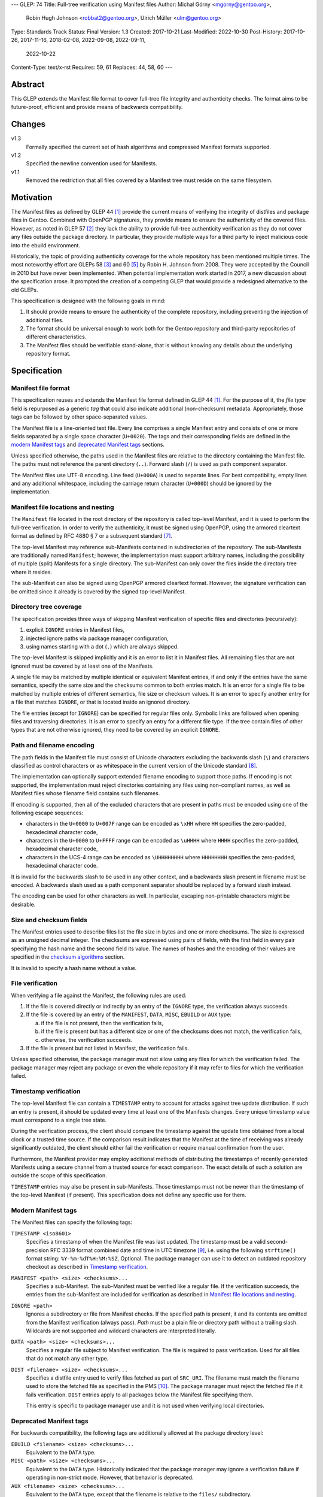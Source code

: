 ---
GLEP: 74
Title: Full-tree verification using Manifest files
Author: Michał Górny <mgorny@gentoo.org>,
        Robin Hugh Johnson <robbat2@gentoo.org>,
        Ulrich Müller <ulm@gentoo.org>
Type: Standards Track
Status: Final
Version: 1.3
Created: 2017-10-21
Last-Modified: 2022-10-30
Post-History: 2017-10-26, 2017-11-16, 2018-02-08, 2022-09-08, 2022-09-11,
              2022-10-22
Content-Type: text/x-rst
Requires: 59, 61
Replaces: 44, 58, 60
---

Abstract
========

This GLEP extends the Manifest file format to cover full-tree file
integrity and authenticity checks. The format aims to be future-proof,
efficient and provide means of backwards compatibility.


Changes
=======

v1.3
  Formally specified the current set of hash algorithms and compressed
  Manifest formats supported.

v1.2
  Specified the newline convention used for Manifests.

v1.1
  Removed the restriction that all files covered by a Manifest tree
  must reside on the same filesystem.


Motivation
==========

The Manifest files as defined by GLEP 44 [#GLEP44]_ provide the current
means of verifying the integrity of distfiles and package files
in Gentoo. Combined with OpenPGP signatures, they provide means to
ensure the authenticity of the covered files. However, as noted
in GLEP 57 [#GLEP57]_ they lack the ability to provide full-tree
authenticity verification as they do not cover any files outside
the package directory. In particular, they provide multiple ways
for a third party to inject malicious code into the ebuild environment.

Historically, the topic of providing authenticity coverage for the whole
repository has been mentioned multiple times. The most noteworthy effort
are GLEPs 58 [#GLEP58]_ and 60 [#GLEP60]_ by Robin H. Johnson from 2008.
They were accepted by the Council in 2010 but have never been
implemented. When potential implementation work started in 2017, a new
discussion about the specification arose. It prompted the creation
of a competing GLEP that would provide a redesigned alternative to
the old GLEPs.

This specification is designed with the following goals in mind:

1. It should provide means to ensure the authenticity of the complete
   repository, including preventing the injection of additional files.

2. The format should be universal enough to work both for the Gentoo
   repository and third-party repositories of different characteristics.

3. The Manifest files should be verifiable stand-alone, that is without
   knowing any details about the underlying repository format.


Specification
=============

Manifest file format
--------------------

This specification reuses and extends the Manifest file format defined
in GLEP 44 [#GLEP44]_. For the purpose of it, the *file type* field is
repurposed as a generic *tag* that could also indicate additional
(non-checksum) metadata. Appropriately, those tags can be followed by
other space-separated values.

The Manifest file is a line-oriented text file. Every line comprises
a single Manifest entry and consists of one or more fields separated
by a single space character (``U+0020``). The tags and their
corresponding fields are defined in the `modern Manifest tags`_
and `deprecated Manifest tags`_ sections.

Unless specified otherwise, the paths used in the Manifest files
are relative to the directory containing the Manifest file. The paths
must not reference the parent directory (``..``). Forward slash (``/``)
is used as path component separator.

The Manifest files use UTF-8 encoding. Line feed (``U+000A``) is used
to separate lines. For best compatibility, empty lines and any
additional whitespace, including the carriage return character
(``U+000D``) should be ignored by the implementation.


Manifest file locations and nesting
-----------------------------------

The ``Manifest`` file located in the root directory of the repository
is called top-level Manifest, and it is used to perform the full-tree
verification. In order to verify the authenticity, it must be signed
using OpenPGP, using the armored cleartext format as defined by RFC 4880
§ 7 or a subsequent standard [#RFC4880]_.

The top-level Manifest may reference sub-Manifests contained
in subdirectories of the repository. The sub-Manifests are traditionally
named ``Manifest``; however, the implementation must support arbitrary
names, including the possibility of multiple (split) Manifests
for a single directory. The sub-Manifest can only cover the files inside
the directory tree where it resides.

The sub-Manifest can also be signed using OpenPGP armored cleartext
format. However, the signature verification can be omitted since it
already is covered by the signed top-level Manifest.


Directory tree coverage
-----------------------

The specification provides three ways of skipping Manifest verification
of specific files and directories (recursively):

1. explicit ``IGNORE`` entries in Manifest files,

2. injected ignore paths via package manager configuration,

3. using names starting with a dot (``.``) which are always skipped.

The top-level Manifest is skipped implicitly and it is an error to list
it in Manifest files. All remaining files that are not ignored must
be covered by at least one of the Manifests.

A single file may be matched by multiple identical or equivalent
Manifest entries, if and only if the entries have the same semantics,
specify the same size and the checksums common to both entries match.
It is an error for a single file to be matched by multiple entries
of different semantics, file size or checksum values. It is an error
to specify another entry for a file that matches ``IGNORE``, or that
is located inside an ignored directory.

The file entries (except for ``IGNORE``) can be specified for regular
files only. Symbolic links are followed when opening files
and traversing directories. It is an error to specify an entry for
a different file type. If the tree contain files of other types
that are not otherwise ignored, they need to be covered by an explicit
``IGNORE``.


Path and filename encoding
--------------------------

The path fields in the Manifest file must consist of Unicode characters
excluding the backwards slash (``\``) and characters classified
as control characters or as whitespace in the current version
of the Unicode standard [#UNICODE]_.

The implementation can optionally support extended filename encoding
to support those paths. If encoding is not supported, the implementation
must reject directories containing any files using non-compliant names,
as well as Manifest files whose filename field contains such filenames.

If encoding is supported, then all of the excluded characters that
are present in paths must be encoded using one of the following escape
sequences:

- characters in the ``U+0000`` to ``U+007F`` range can be encoded
  as ``\xHH`` where ``HH`` specifies the zero-padded, hexadecimal
  character code,

- characters in the ``U+0000`` to ``U+FFFF`` range can be encoded
  as ``\uHHHH`` where ``HHHH`` specifies the zero-padded, hexadecimal
  character code,

- characters in the UCS-4 range can be encoded as ``\UHHHHHHHH``
  where ``HHHHHHHH`` specifies the zero-padded, hexadecimal character
  code.

It is invalid for the backwards slash to be used in any other context,
and a backwards slash present in filename must be encoded. A backwards
slash used as a path component separator should be replaced by a forward
slash instead.

The encoding can be used for other characters as well. In particular,
escaping non-printable characters might be desirable.


Size and checksum fields
------------------------

The Manifest entries used to describe files list the file size in bytes
and one or more checksums. The size is expressed as an unsigned decimal
integer. The checksums are expressed using pairs of fields, with
the first field in every pair specifying the hash name and the second
field its value. The names of hashes and the encoding of their values
are specified in the `checksum algorithms`_ section.

It is invalid to specify a hash name without a value.


File verification
-----------------

When verifying a file against the Manifest, the following rules are
used:

1. If the file is covered directly or indirectly by an entry
   of the ``IGNORE`` type, the verification always succeeds.

2. If the file is covered by an entry of the ``MANIFEST``, ``DATA``,
   ``MISC``, ``EBUILD`` or ``AUX`` type:

   a. if the file is not present, then the verification fails,

   b. if the file is present but has a different size or one
      of the checksums does not match, the verification fails,

   c. otherwise, the verification succeeds.

3. If the file is present but not listed in Manifest, the verification
   fails.

Unless specified otherwise, the package manager must not allow using
any files for which the verification failed. The package manager may
reject any package or even the whole repository if it may refer to files
for which the verification failed.


Timestamp verification
----------------------

The top-level Manifest file can contain a ``TIMESTAMP`` entry to account
for attacks against tree update distribution. If such an entry
is present, it should be updated every time at least one
of the Manifests changes. Every unique timestamp value must correspond
to a single tree state.

During the verification process, the client should compare the timestamp
against the update time obtained from a local clock or a trusted time
source. If the comparison result indicates that the Manifest at the time
of receiving was already significantly outdated, the client should
either fail the verification or require manual confirmation from
the user.

Furthermore, the Manifest provider may employ additional methods
of distributing the timestamps of recently generated Manifests
using a secure channel from a trusted source for exact comparison.
The exact details of such a solution are outside the scope of this
specification.

``TIMESTAMP`` entries may also be present in sub-Manifests. Those
timestamps must not be newer than the timestamp of the top-level
Manifest (if present). This specification does not define any specific
use for them.


Modern Manifest tags
--------------------

The Manifest files can specify the following tags:

``TIMESTAMP <iso8601>``
  Specifies a timestamp of when the Manifest file was last updated.
  The timestamp must be a valid second-precision RFC 3339 format
  combined date and time in UTC timezone [#RFC3339]_, i.e. using
  the following ``strftime()`` format string: ``%Y-%m-%dT%H:%M:%SZ``.
  Optional. The package manager can use it to detect an outdated
  repository checkout as described in `Timestamp verification`_.

``MANIFEST <path> <size> <checksums>...``
  Specifies a sub-Manifest. The sub-Manifest must be verified like
  a regular file. If the verification succeeds, the entries from
  the sub-Manifest are included for verification as described
  in `Manifest file locations and nesting`_.

``IGNORE <path>``
  Ignores a subdirectory or file from Manifest checks. If the specified
  path is present, it and its contents are omitted from the Manifest
  verification (always pass). *Path* must be a plain file or directory
  path without a trailing slash. Wildcards are not supported
  and wildcard characters are interpreted literally.

``DATA <path> <size> <checksums>...``
  Specifies a regular file subject to Manifest verification. The file
  is required to pass verification. Used for all files that do not match
  any other type.

``DIST <filename> <size> <checksums>...``
  Specifies a distfile entry used to verify files fetched as part
  of ``SRC_URI``. The filename must match the filename used to store
  the fetched file as specified in the PMS [#PMS-FETCH]_. The package
  manager must reject the fetched file if it fails verification.
  ``DIST`` entries apply to all packages below the Manifest file
  specifying them.

  This entry is specific to package manager use and it is not used
  when verifying local directories.


Deprecated Manifest tags
------------------------

For backwards compatibility, the following tags are additionally
allowed at the package directory level:

``EBUILD <filename> <size> <checksums>...``
  Equivalent to the ``DATA`` type.

``MISC <path> <size> <checksums>...``
  Equivalent to the ``DATA`` type. Historically indicated that
  the package manager may ignore a verification failure if operating
  in non-strict mode. However, that behavior is deprecated.

``AUX <filename> <size> <checksums>...``
  Equivalent to the ``DATA`` type, except that the filename is relative
  to the ``files/`` subdirectory.


Algorithm for full-tree verification
------------------------------------

In order to perform full-tree verification, the following algorithm
can be used:

1. Collect all files present in the repository into *present* set.

2. Start at the top-level Manifest file. Verify its OpenPGP signature.
   Optionally verify the ``TIMESTAMP`` entry if present as specified
   in `timestamp verification`. Remove the top-level Manifest
   from the *present* set.

3. Process all ``MANIFEST`` entries, recursively. Verify the Manifest
   files according to the `file verification`_ section, and include
   their entries in the current Manifest entry list (using paths
   relative to directories containing the Manifests).

4. Process all ``IGNORE`` entries. Remove any paths matching them
   from the *present* set.

5. Collect all files covered by ``DATA``, ``MISC``, ``EBUILD``
   and ``AUX`` entries into the *covered* set.

6. Verify the entries in the *covered* set for incompatible duplicates
   and collisions with ignored files as explained in `Manifest file
   locations and nesting`_.

7. Verify all the files in the union of the *present* and *covered*
   sets, according to the `file verification`_ section.


Algorithm for finding parent Manifests
--------------------------------------

In order to find the top-level Manifest from the current directory
the following algorithm can be used:

1. Store the current directory as *original*,

2. If the current directory contains a ``Manifest`` file:

   a. If an ``IGNORE`` entry in the ``Manifest`` file covers
      the *original* directory (or one of the parent directories), stop.

   b. Otherwise, store the current directory as *last_found*.

3. If the current directory is the root system directory (``/``), stop.

4. Otherwise, enter the parent directory and jump to step 2.

Once the algorithm stops, *last_found* will contain the relevant
top-level Manifest. If *last_found* is null, then the directory tree
does not contain any valid top-level Manifest candidates and one should
be created in the *original* directory.

Once the top-level Manifest is found, its ``MANIFEST`` entries should
be used to find any sub-Manifests below the top-level Manifest,
up to and including the *original* directory. Note that those
sub-Manifests can use different filenames than ``Manifest``.


Checksum algorithms
-------------------

.. table:: Table 1. Defined hash algorithms
   :widths: auto

   +-----------------+-----------------------+------+------+-------------+
   | Name            | Specification         | Bits | Enc. | Notes       |
   +=================+=======================+======+======+=============+
   | ``BLAKE2B``     |                       | 512  | Hex  | Recommended |
   +-----------------+ RFC 7693 [#RFC7693]_  +------+------+-------------+
   | ``BLAKE2S``     |                       | 256  | Hex  |             |
   +-----------------+-----------------------+------+------+-------------+
   | ``MD5``         | RFC 1321 [#RFC1321]_  | 128  | Hex  | Deprecated  |
   +-----------------+-----------------------+------+------+-------------+
   | ``RMD160``      | RIPEMD-160 [#RMD160]_ | 160  | Hex  |             |
   +-----------------+-----------------------+------+------+-------------+
   | ``SHA1``        |                       | 160  | Hex  | Deprecated  |
   +-----------------+                       +------+------+-------------+
   | ``SHA256``      | FIPS 180-4 [#SHS]_    | 256  | Hex  |             |
   +-----------------+                       +------+------+-------------+
   | ``SHA512``      |                       | 512  | Hex  | Recommended |
   +-----------------+-----------------------+------+------+-------------+
   | ``SHA3_256``    |                       | 256  | Hex  |             |
   +-----------------+ FIPS 202 [#SHA3]_     +------+------+-------------+
   | ``SHA3_512``    |                       | 512  | Hex  |             |
   +-----------------+-----------------------+------+------+-------------+
   | ``STREEBOG256`` |                       | 256  | Hex  |             |
   +-----------------+ RFC 6986 [#RFC6986]_  +------+------+-------------+
   | ``STREEBOG512`` |                       | 512  | Hex  |             |
   +-----------------+-----------------------+------+------+-------------+
   | ``WHIRLPOOL``   | Whirlpool [#BARRETO]_ | 512  | Hex  |             |
   +-----------------+-----------------------+------+------+-------------+

The following hash value encodings are used:

Hex
  The hash value expressed as an unsigned hexadecimal integer,
  using digits ``0`` to ``9`` and lowercase letters ``a`` to ``f``,
  with no prefix or suffix.


Any new hashes must be added to this specification prior to being used
in Manifest files. Adding a new hash is considered
a backwards-compatible change to the GLEP. It is recommended that new
hashes are named after the Python ``hashlib`` module algorithm names,
transformed into uppercase, with dashes replaced by underscores.

An implementation can implement an arbitrary subset of the listed
hashes. For best interoperability, it should implement at least
recommended hashes. If deprecated hashes are implemented, it is
preferable to disallow their use by default.

If an entry specifies multiple hashes using different algorithms,
an implementation may choose to verify an arbitrary subset of them.
However, should any tested hash yield a mismatch, the verification must
fail.

If a particular hash is either unsupported or unknown,
the implementation can either ignore it or report a failure. However,
at least one algorithm specified for a particular entry must be
supported for the verification to succeed.


Manifest compression
--------------------

The topic of Manifest file compression is covered by GLEP 61 [#GLEP61]_.
This section merely addresses interoperability issues between Manifest
compression and this specification.

The compressed Manifest files are required to be suffixed for their
compression algorithm. This suffix should be used to recognize
the compression and decompress Manifests transparently. The supported
formats are specified in `compressed file formats`_ section.

The top-level Manifest file must not be compressed. Since the OpenPGP
signature covers the uncompressed text and is compressed itself,
the data would have to be decompressed without any prior verification.
This could expose users e.g. to zip bombs or exploits on decompressor
vulnerabilities.

Whenever this specification refers to sub-Manifests, they can use any
names but are also required to use a specific compression suffix.
The ``MANIFEST`` entries are required to specify the full name including
compression suffix, and the verification is performed on the compressed
file.

The specification permits uncompressed Manifests to exist alongside
their compressed counterparts, and multiple compressed formats
to coexist. If that is the case, the files must have the same
uncompressed content and the specification is free to choose either
of the files using the same base name.


Compressed file formats
-----------------------

.. table:: Table 2. Defined compressed file formats
   :widths: auto

   ===========  ======  ====================  ===========
   Tool name    Suffix  Specification         Notes
   ===========  ======  ====================  ===========
   bzip2        .bz2    (none known)
   gzip         .gz     RFC 1952 [#RFC1952]_  Recommended
   lz4          .lz4    (none known)
   lzip         .lz     RFC draft [#LZIP]_
   lzma         .lzma   (none known)          Deprecated
   lzop         .lzo    (none known)
   xz           .xz     xz [#XZ]_
   zstd         .zst    RFC 8878 [#RFC8878]_
   ===========  ======  ====================  ===========

Any new formats must be added to this specification prior to being used
for Manifest files. Adding a new compressed file format is considered
a backwards-compatible change to the GLEP. It is recommended that new
formats use their reference (most common) file suffixes.

An implementation can implement an arbitrary subset of the listed
formats. For best interoperability, it should implement at least
the recommended formats. Using deprecated formats should be avoided.

If multiple Manifest variants coexist using different compressed file
formats, the implementation may choose to use an arbitrary subset
of them. However, all of them must be verified against the hashes stored
in the containing Manifest. Should they be decompressed, the resulting
contents must be identical.

If the compressed file format is unsupported and a variant using
a supported format coexists, the other variant should be used. However,
at least one supported variant must exist for the verification
to succeed.


Combining multiple Manifest trees (informational)
-------------------------------------------------

This specification permits nesting multiple hierarchical Manifest trees.
In this layout, the specific directories of the Manifest tree can
be verified both as a part of another top-level Manifest,
and as an independent Manifest tree (when obtained without the parent
directory).

For this to work, the sub-Manifest file in the directory must also
satisfy the requirements for the top-level Manifest file. That is:

- it must be named ``Manifest`` and not compressed,

- it must cover all the files in this directory and its subdirectories
  (i.e. no files from the directory tree can be covered by parent
  Manifest),

- if authenticity verification is desired, it must be OpenPGP-signed.

It should be noted that if such a directory is a subdirectory of a valid
Manifest tree, the sub-Manifest needs to be valid according
to the top-level Manifest and the OpenPGP signature is disregarded
as detailed in `Manifest file locations and nesting`_. The top-level
behavior is exhibited only when the directory is obtained without parent
directories.


Package manager integration (informational)
-------------------------------------------

A package manager supporting full-tree Manifest verification should
enable it by default when using the Gentoo repository via rsync,
and require every location affecting its operation to verify
successfully before using it.

Full-tree verification can only be disabled explicitly by the user
(e.g. using configuration files). For security reasons, the package
manager must not ever attempt to disable it based on any data from
the repository. In particular, it is wrong to control it via
``metadata/layout.conf`` or based on the presence of top-level Manifest,
as it allows a malicious third-party to easily bypass verification.

Furthermore, none of the files present in the repository can be
processed before being verified against the Manifest files. This
includes ``metadata/layout.conf`` and ``profiles/repo_name`` files.
If the top-level Manifest is not present or those files do not pass
verification, the package manager with full-tree verification enabled
must reject the repository immediately.


An example Manifest file (informational)
----------------------------------------

An example top-level Manifest file for the Gentoo repository would have
the following content::

    TIMESTAMP 2017-10-30T10:11:12Z
    IGNORE distfiles
    IGNORE local
    IGNORE lost+found
    IGNORE packages
    MANIFEST app-accessibility/Manifest 14821 SHA256 1b5f.. SHA512 f7eb..
    ...
    MANIFEST eclass/Manifest.gz 50812 SHA256 8c55.. SHA512 2915..
    ...

An example modern Manifest (disregarding backwards compatibility)
for a package directory would have the following content::

    DATA SphinxTrain-0.9.1-r1.ebuild 932 SHA256 3d3b.. SHA512 be4d..
    DATA SphinxTrain-1.0.8.ebuild 912 SHA256 f681.. SHA512 0749..
    DATA metadata.xml 664 SHA256 97c6.. SHA512 1175..
    DATA files/gcc.patch 816 SHA256 b56e.. SHA512 2468..
    DATA files/gcc34.patch 333 SHA256 c107.. SHA512 9919..
    DIST SphinxTrain-0.9.1-beta.tar.gz 469617 SHA256 c1a4.. SHA512 1b33..
    DIST sphinxtrain-1.0.8.tar.gz 8925803 SHA256 548e.. SHA512 465d..


Security considerations (informational)
---------------------------------------

The Manifest files are text files that are transmitted as part of larger
file sets in order to provide integrity and authenticity verification
for other files. They are primarily intended to be processed locally
to verify transferred files. They are commonly used along with the rsync
protocol and inside tar archives.

The format does not provide support for executable content,
nor the ability to issue network requests. Its security is primarily
considered in context of opening and reading local files for the purpose
of computing hashes.

Depending on the delivery method, it may be possible to include special
files and symbolic links in the verified file set. Attempting to read
special files (e.g. named pipes or devices like ``/dev/urandom``) could
cause the tools to hang or enter an infinite loop. The specification
explicitly requires implementations to verify the file type and reject
processing non-regular files.

The use of symbolic links permits computing checksums for arbitrary
paths, including files with potentially sensitive content and files
on special filesystems such as the ``/proc`` filesystem. Reading these
files should not comprise an immediate risk, nor displaying checksum
mismatches to the local risk. However, there is a risk of exposing
sensitive information if the user reports checksum failures.
Implementations can take steps to reduce the risk, e.g. by minimalizing
the amount of information reported on checksum mismatches and warning
about symbolic links.



Portability considerations (informational)
------------------------------------------


Rationale
=========

Stand-alone format
------------------

The first question that needed to be asked before proceeding with
the design was whether the Manifest file format was supposed to be
stand-alone, or tightly bound to the repository format.

The stand-alone format has been selected because of its three
advantages:

1. It is more future-proof. If an incompatible change to the repository
   format is introduced, only developers need to upgrade the tools
   they use to generate the Manifests. The tools used to verify
   the updated Manifests will continue to work.

2. It is more flexible and universal. With a dedicated tool,
   the Manifest files can be used to sign and verify arbitrary file
   sets.

3. It keeps the verification tool simpler. In particular, we can easily
   write an independent verification tool that could work on any
   distribution without needing to depend on a package manager
   implementation or rewrite parts of it.

Designing a stand-alone format requires that the Manifest carries enough
information to perform the verification following all the rules specific
to the Gentoo repository.


Newline convention
------------------

Prior to version 1.2, the specification did not indicate the encoding
to be used for newlines. Since the format is primarily used on Gentoo
Linux systems, this has been changed to follow the Unix convention
of using the line feed character. However, for best interoperability
the implementation should be prepared to treat superfluous carriage
return characters as whitespace and ignore them.


Tree design
-----------

The second important point of the design was determining whether
the Manifest files should be structured hierarchically, or independent.
Both options have their advantages.

In the hierarchical model, each sub-Manifest file is covered by a higher
level Manifest. As a result, only the top-level Manifest has to be
OpenPGP-signed, and subsequent Manifests need to be only verified by
checksum stored in the parent Manifest. This has the following
implications:

- Verifying any set of files in the repository requires using checksums
  from the most relevant Manifests and the parent Manifests.

- The OpenPGP signature of the top-level Manifest needs to be verified
  only once per process.

- Altering any set of files requires updating the relevant Manifests,
  and their parent Manifests up to the top-level Manifest, and signing
  the last one.

- As a result, the top-level Manifest changes on every commit,
  and various middle-level Manifests change (and need to be transferred)
  frequently.

In the independent model, each sub-Manifest file is independent
of the parent Manifests. As a result, each of them needs to be signed
and verified independently. However, the parent Manifests still need
to list sub-Manifests (albeit without verification data) in order
to detect removal or replacement of subdirectories. This has
the following implications:

- Verifying any set of files in the repository requires using checksums
  and verifying signatures of the most relevant Manifest files.

- Altering any set of files requires updating the relevant Manifests
  and signing them again.

- Parent Manifests are updated only when Manifests are added or removed
  from subdirectories. As a result, they change infrequently.

While both models have their advantages, the hierarchical model was
selected because it reduces the number of OpenPGP operations
(which are comparatively costly) to the minimum.


Tree layout restrictions
------------------------

The algorithm is meant to work primarily with ebuild repositories which
normally contain only files and directories. Directories provide
no useful metadata for verification, and specifying special entries
for additional file types is purposeless. Therefore, the specification
is restricted to dealing with regular files.

The Gentoo repository does not use symbolic links. Some Gentoo
repositories do, however. To provide a simple solution for dealing with
symlinks without having to take care to implement special handling for
them, the common behavior of implicitly resolving them is used.
Therefore, symbolic links to files are stored as if they were regular
files, and symbolic links to directories are followed as if they were
regular directories.

Dotfiles are implicitly ignored as that is a common notion used
in software written for POSIX systems. All other filenames require
explicit ``IGNORE`` lines.

An ability to inject additional ignore entries is provided to account
for site configuration affecting the repository tree -- placing
additional files in it, skipping some of the categories from syncing.
This configuration can extend beyond the limits of this GLEP,
e.g. by allowing wildcards or regular expressions.


Cross-filesystem Manifests
--------------------------

The first version of this specification had an additional requirement
that all files covered by the Manifest tree must reside on a single
filesystem. This requirement has been removed in version 1.1 for
the reasons outlined in this section.

The original rationale stated that this restriction aims to prevent
crossing filesystem boundaries in the top-level Manifest lookup
algorithm. While that seemed a good idea at the time, there is no real
reason to prevent that and this particular method worked correctly only
if the files were placed in a dedicated filesystem.

Worse than that, the original rationale did not anticipate the use
of overlayfs which combines multiple filesystems while preserving their
original metadata, including device and inode numbers. As a result,
if the repository was checked out to an overlayfs, it was quite possible
that different files had different device numbers, and the Manifest
checks failed due to crossing filesystem boundaries.

Given no clear solution to that and no good reason to reject use
of overlayfs, the restriction was lifted.

The only potential drawback of this is that the implementation may now
follow maliciously placed symbolic links pointing outside the tree.
If a regular file was replaced by such a symlink, the user could
be tricked into reporting the verification failure with the report
containing the checksums of the target file. However, for this to happen
the client would have to use rsync with ``--links`` option but without
``--safe-links`` which is neither the default behavior of rsync nor
the default configuration used by Portage.


Filename character set restriction
----------------------------------

The valid set of filename characters for the Gentoo repository
is restricted by the devmanual 'File Naming Rules' section
[#FILE-NAMING-RULES]_, and enforced via a git hook. The valid distfile
names are not restricted explicitly -- however, the PMS dependency
specification syntax [#PMS-FETCH]_ implicitly makes it impossible to use
filenames containing whitespace.

This specification aims to avoid arbitrary restrictions. For this
reason, filename characters are only restricted by excluding three
technically problematic groups:

1. The backwards slash character (``\``) is used as path separator
   on Windows systems, so it's extremely unlikely to be used in real
   filenames. For this reason it is used to implement character
   encoding with minimal risk of breaking backwards compatibility.

2. The control characters can trigger special behavior in various
   programs and confuse them from recognizing text files. In particular,
   the NULL character (``U+0000``) is normally used to indicate the end
   of a null-terminated string. Its use could therefore break
   implementations written in the C language. Other control characters
   could trigger various formatting routines, garbling text output.

3. Whitespace characters are used to separate Manifest fields
   and entries. While technically it would be enough to restrict space
   (``U+0020``) character that is normally used as the separator
   and newline (``U+000A``) character that is used to separate lines,
   all whitespace characters are forbidden to avoid confusion
   and implementation errors.

Historically, Portage attempted to overcome the whitespace limitation
by attempting to locate the size field and take everything before it
as filename. This was terribly fragile and even if it worked, it would
solve the problem only partially.

To preserve compatibility with the current implementations and given
that all of the listed characters are not allowed for the foreseeable
Gentoo uses, extended encoding support is optional. If such support
is not provided, the implementation must unconditionally reject any
such files. Ignoring them implicitly would be confusing, and it is
not possible to use them in explicit ``IGNORE`` entries.

The character encoding method provides means to overcome the character
restrictions to extend the tool usability beyond immediate Gentoo uses.
The backslash escape form based on Python unicode strings is used
since it can encode all characters within the Unicode range, the syntax
is familiar to many programmers and the backwards slash character
is extremely unlikely to appear in real filenames.

Syntax is limited to the minimum necessary to implement the encoding.
Shorthand forms (e.g. ``\t`` or ``\\``) are omitted to avoid unnecessary
complexity, and to reduce the risk of shell users using backslash
to escape space directly. The ``\x`` form is limited to ``\x00..\x7F``
range to avoid ambiguity of higher values which might be interpreted
either as UCS-2 code points or part of a UTF-8 encoded character.

Encoding stores UCS-2/UCS-4 characters directly rather than hex-encoded
UTF-8 string to simplify the implementation. In particular, it makes it
possible to process the Manifest file as UTF-8 encoded text without
having to perform additional UTF-8 decoding (and verification)
of the escaped data.

URL-encoding was considered as an alternative. However, it could collide
with ``DIST`` entries that are implicitly named after the URL filename
part where URL-encoding is pretty common.


File verification model
-----------------------

The verification model aims to provide full coverage against different
forms of attack. In particular, three different kinds of manipulation
are considered:

1. Alteration of the file content.

2. Removal of a file.

3. Addition of a new file.

In order to prevent against all three, the system requires that all
files in the repository are listed in Manifests and verified against
them.

As a special case, ignores are allowed to account for directories
that are not part of the repository but were traditionally placed inside
it. Those directories were ``distfiles``, ``local`` and ``packages``. It
could be also used to ignore VCS directories such as ``CVS``.


Non-strict Manifest verification
--------------------------------

Originally the Manifest2 format provided a special ``MISC`` tag that
was used for ``metadata.xml`` and ``ChangeLog`` files. This tag
indicated that the Manifest verification failures could be ignored for
those files unless the package manager was working in strict mode.

The first versions of this specification continued the use of this tag.
However, after a long debate it was decided to deprecate it along with
the non-strict behavior, and require all files to strictly match.

Two arguments were mentioned for the usefulness of a ``MISC`` type:

1. being able to reduce the checkout size by stripping unnecessary
   files out, and

2. being able to update automatically generated files locally
   without causing unnecessary verification failures.

However, the usefulness of ``MISC`` in both cases is doubtful.

The cases for stripping unnecessary files mostly focused around space
savings. For this purpose, stripping ``metadata.xml`` and similar files
has little value. It is much more common for users to strip whole
packages or categories. The ``MISC`` type is not suitable for that,
and so a dedicated package manager mechanism needs to be developed
instead. The same mechanism can also handle files that historically used
the ``MISC`` type. As an example, the package manager may choose
to generate both the rsync exclusion list and Manifest ignore list
using a single source list.

The cases for autogenerated files involve such cache files
as ``use.local.desc``. However, we can not include ``md5-cache`` there
due to security concerns which results in inconsistent cache handling.
Furthermore, the tools were historically modified to provide stable
output which means that their content can not change without
a non-``MISC`` content being changed first. This practically defeats
the purpose of using ``MISC``.

Finally, the non-strict mode could be used as means to an attack.
The allowance of missing or modified documentation file could be used
to spread misinformation, resulting in bad decisions made by the user.
A modified file could also be used, e.g. to exploit vulnerabilities
of an XML parser.


Timestamp field
---------------

The top-level Manifest optionally allows using a ``TIMESTAMP`` tag
to include a generation timestamp in the Manifest. A similar feature
was originally proposed in GLEP 58 [#GLEP58]_.

A malicious third-party may use the principles of exclusion or replay
[#C08]_ to deny an update to clients, while at the same time recording
the identity of clients to attack. The timestamp field can be used to
detect that.

In order to provide more complete protection, the Gentoo Infrastructure
should provide an ability to obtain the timestamps of all Manifests
from a recent timeframe over a secure channel from a trusted source
for comparison.

Strictly speaking, this information is provided by the various
``metadata/timestamp*`` files that are already present. However,
including the value in the Manifest itself has a little cost
and provides the ability to perform the verification stand-alone.

Furthermore, some of the timestamp files are added very late
in the distribution process, past the Manifest generation phase. Those
files will most likely receive ``IGNORE`` entries and therefore
be unsafe to use.

The specification permits additional timestamps in sub-Manifest files
for local use. A generic testing tool should ignore them.


New vs deprecated tags
----------------------

Out of the four types defined by Manifest2, only one is reused
and the remaining three are replaced by a single, universal ``DATA``
type.

The ``DIST`` tag is reused since the specification does not change
anything with regard to distfile handling.

The ``EBUILD`` tag could potentially be reused for generic file
verification data. However, it would be confusing if all the different
data files were marked as ``EBUILD``. Therefore, an equivalent ``DATA``
type was introduced as a replacement.

The ``MISC`` tag and the relevant non-strict mode has been removed
as being of little value, as detailed in the `Non-strict Manifest
verification`_ section.

The ``AUX`` tag is deprecated as it is redundant to ``DATA``, and has
the limiting property of implicit ``files/`` path prefix.


Finding top-level Manifest
--------------------------

The development of a reference implementation for this GLEP has brought
the following problem: how to find all the relevant Manifests when
the Manifest tool is run inside a subdirectory of the repository?

One of the options would be to provide a bi-directional linking
of Manifests via a ``PARENT`` tag. However, that would not solve
the problem when a new Manifest file is being created.

Instead, an algorithm for iterating over parent directories is proposed.
Since there is no obligatory explicit indicator for the top-level
Manifest, the algorithm assumes that the top-level Manifest
is the highest ``Manifest`` in the directory hierarchy that can cover
the current directory. This generally makes sense since the Manifest
files are required to provide coverage for all subdirectories, so all
Manifests starting from that one need to be updated.

If independent Manifest trees are nested in the directory structure,
then an ``IGNORE`` entry needs to be used to separate them.

Since sub-Manifests can use any filenames, the Manifest finding
algorithm must not short-cut the procedure by storing all ``Manifest``
files along the parent directories. Instead, it needs to retrace
the relevant sub-Manifest files along ``MANIFEST`` entries
in the top-level Manifest.


Injecting ChangeLogs into the checkout
--------------------------------------

One of the problems considered in the new Manifest format was injecting
historical and autogenerated ChangeLog into the repository. We normally
don't include those files, to reduce the checkout size. However, some
users have shown interest in them and Infra is working on providing them
via an additional rsync module.

If such files were injected into the repository, they would cause
verification failures of Manifests. To account for this, Infra could
provide ``IGNORE`` entries to allow them to exist.


Splitting distfile checksums from file checksums
------------------------------------------------

Another problem with the current Manifest format is that the checksums
for fetched files are combined with checksums for local files
in a single file inside the package directory. It has been specifically
pointed out that:

- since distfiles are sometimes reused across different packages,
  the repeating checksums are redundant [#DIST]_.
  
- mirror admins were interested in the possibility of verifying all
  the distfiles with a single tool.

This specification does not provide a clean solution to this problem.
It technically permits moving ``DIST`` entries to higher-level Manifests
but the usefulness of such a solution is doubtful.

However, for the second problem we will probably deliver a dedicated
tool working with this Manifest format.


Hash algorithms
---------------

Originally, this GLEP did not formally specify the complete set of hash
algorithms. Instead, it only listed (informationally) the names already
used at the time of writing. Since enforcing consistent use of algorithm
names is important for interoperability, this was changed in version
1.3.

Since the effort needed to update the GLEP is small compared to the time
needed for a new hash algorithm to be well-deployed, the GLEP needs
to be updated prior to adding a new hash method.

The recommended naming is based off Python ``hashlib`` module,
as most of the Gentoo tooling is written in Python. The names
are transformed to match the historical naming used for hash functions
in Manifests.

Implementations are allowed to support and use only a subset of hashes
listed in Manifest files. This could be used both to avoid the overhead
of computing multiple hashes on non-performant systems, and to handle
transition to new hashes gracefully.


Manifest compression
--------------------

The support for Manifest compression is introduced with minimal changes
to the file format. The ``MANIFEST`` entries are required to provide
the real (compressed) file path for compatibility with other file
entries and to avoid confusion.

The compression of top-level Manifest file has been prohibited
as the specification currently does not provide any means of verifying
the file prior to decompression. If the top-level Manifest is
compressed, tooling will have to unpack the file before being able
to verify the contents. This makes it possible for a malicious third
party to attack the system by providing a compressed Manifest that
exposes decompressor vulnerabilities, or a zip bomb.

The OpenPGP cleartext signature covers the contents of the Manifest,
and is therefore compressed along with them. The possibility of using
a detached signature has been considered but it was rejected as
unnecessary complexity for minor gain.

Technically, a similar result could be effected via moving all the data
into a compressed sub-Manifest in the top directory (e.g.
``Manifest.sub.gz``), and including a ``MANIFEST`` entry for this file
in a signed, uncompressed top-level Manifest.

The existence of additional entries for checksums of Manifest contents
after uncompressing was debated. However, plain entries for
the uncompressed file would be confusing if only the compressed file
existed. Furthermore, it has been pointed out that ``DIST`` entries
do not have an uncompressed variant either.

The specification permits coexistence of multiple variants of the same
Manifest file using different compression for historical compatibility.
However, there does not seem to be any real benefit from including
a compressed Manifest file if the uncompressed variant needs to exist
anyway. Providing different compressed variants could technically
improve interoperability, though the same result could probably
be achieved by using a more commonly supported format (e.g. gzip).


Performance considerations
--------------------------

Performing a full-tree verification on every sync raises some
performance concerns for end-user systems. The initial testing has shown
that a cold-cache verification on a btrfs file system can take up around
4 minutes, with the process being mostly I/O bound. On the other hand,
it can be expected that the verification will be performed directly
after syncing, taking advantage of a warm filesystem cache.

To improve speed on I/O and/or CPU-restrained systems even further,
the algorithms can be easily extended to perform incremental
verification. Given that rsync does not preserve mtimes by default,
the tool can take advantage of mtime and Manifest comparisons to recheck
only the parts of the repository that have changed.

Furthermore, the package manager implementations can restrict checking
only to the parts of the repository that are actually being used.


Backwards Compatibility
=======================

This GLEP provides optional means of preserving backwards compatibility.
To preserve the backwards compatibility, the following needs to hold
for the ``Manifest`` file in every package directory:

- all files must be covered by the single ``Manifest`` file,

- all distfiles used by the package must be included,

- all files inside the ``files/`` subdirectory need to use
  the ``AUX`` tag (rather than ``DATA``),

- all ``.ebuild`` files need to use the ``EBUILD`` tag,

- the ``metadata.xml`` and ``ChangeLog`` files need to use
  the ``MISC`` tag,

- the Manifest can be signed to provide authenticity verification,

- an uncompressed Manifest must always exist, and a compressed Manifest
  of identical content may be present.

Once the backwards compatibility is no longer a concern, the above
no longer needs to hold and the deprecated tags can be removed.


Reference Implementation
========================

The reference implementation for this GLEP is being developed
as the gemato project [#GEMATO]_.


Credits
=======

Thanks to all the people whose contributions were invaluable
to the creation of this GLEP. This includes but is not limited to:

- Robin Hugh Johnson,
- Ulrich Müller.

Additionally, thanks to Robin Hugh Johnson for the original
MetaManifest GLEP series which served both as inspiration and source
of many concepts used in this GLEP. Recursively, also thanks to all
the people who contributed to the original GLEPs.


References
==========

.. [#GLEP44] GLEP 44: Manifest2 format
   (https://www.gentoo.org/glep/glep-0044.html)

.. [#GLEP57] GLEP 57: Security of distribution of Gentoo software
   - Overview
   (https://www.gentoo.org/glep/glep-0057.html)

.. [#GLEP58] GLEP 58: Security of distribution of Gentoo software
   - Infrastructure to User distribution - MetaManifest
   (https://www.gentoo.org/glep/glep-0058.html)

.. [#GLEP59] GLEP 59: Manifest2 hash policies and security implications
   (https://www.gentoo.org/glep/glep-0059.html)

.. [#GLEP60] GLEP 60: Manifest2 filetypes
   (https://www.gentoo.org/glep/glep-0060.html)

.. [#GLEP61] GLEP 61: Manifest2 compression
   (https://www.gentoo.org/glep/glep-0061.html)

.. [#RFC4880] RFC 4880: OpenPGP Message Format
   (https://www.rfc-editor.org/rfc/rfc4880)

.. [#UNICODE] The Unicode standard
   (https://unicode.org/versions/latest/)

.. [#RFC3339] RFC 3339: Date and Time on the Internet: Timestamps
   (https://www.rfc-editor.org/rfc/rfc3339)

.. [#PMS-FETCH] Package Manager Specification: Dependency Specification
   Format - SRC_URI
   (https://projects.gentoo.org/pms/6/pms.html#x1-940008.2.10)

.. [#FILE-NAMING-RULES] Ebuild File Format -- Gentoo Development Guide
   (https://devmanual.gentoo.org/ebuild-writing/file-format/#file-naming-rules)

.. [#RFC7693] RFC 7693: The BLAKE2 Cryptographic Hash and Message Authentication
   Code (MAC)
   (https://www.rfc-editor.org/rfc/rfc7693)

.. [#RFC1321] RFC 1321: The MD5 Message-Digest Algorithm
   (https://www.rfc-editor.org/rfc/rfc1321)

.. [#RMD160] The hash function RIPEMD-160
   (https://homes.esat.kuleuven.be/~bosselae/ripemd160.html)

.. [#SHS] FIPS PUB 180-4: Secure Hash Standard (SHS)
   (https://nvlpubs.nist.gov/nistpubs/FIPS/NIST.FIPS.180-4.pdf)

.. [#SHA3] FIPS PUB 202: SHA-3 Standard: Permutation-Based Hash
   and Extendable-Output Functions
   (https:://nvlpubs.nist.gov/nistpubs/FIPS/NIST.FIPS.202.pdf)

.. [#RFC6986] RFC 6986: GOST R 34.11-2012: Hash Function
   (https://www.rfc-editor.org/rfc/rfc6986)

.. [#BARRETO] Paulo S. L. M. Barreto, The WHIRLPOOL Hash Function
   (archived at 2017-11-29)
   (https://web.archive.org/web/20171129084214/http://www.larc.usp.br/~pbarreto/WhirlpoolPage.html)

.. [#RFC1952] RFC 1952: GZIP file format specification version 4.3
   (https://www.rfc-editor.org/rfc/rfc1952)

.. [#LZIP] RFC draft: Lzip Compressed Format and the 'application/lzip'
   Media Type
   (https://datatracker.ietf.org/doc/html/draft-diaz-lzip)

.. [#XZ] The .xz File Format
   (https://tukaani.org/xz/xz-file-format.txt)

.. [#RFC8878] RFC 8878: Zstandard Compression and the 'application/zstd'
   Media Type
   (https://www.rfc-editor.org/rfc/rfc8878)

.. [#C08] Cappos, J et al. (2008). "Attacks on Package Managers"
   (https://www2.cs.arizona.edu/stork/packagemanagersecurity/attacks-on-package-managers.html)

.. [#DIST] According to Robin H. Johnson, 8.4% of all DIST entries
   at the time of writing are duplicate, representing 2 MiB
   out of 25 MiB of DIST entries altogether.

.. [#GEMATO] gemato: Gentoo Manifest Tool
   (https://github.com/mgorny/gemato/)


Copyright
=========

This work is licensed under the Creative Commons Attribution-ShareAlike 4.0
International License. To view a copy of this license, visit
https://creativecommons.org/licenses/by-sa/4.0/.
